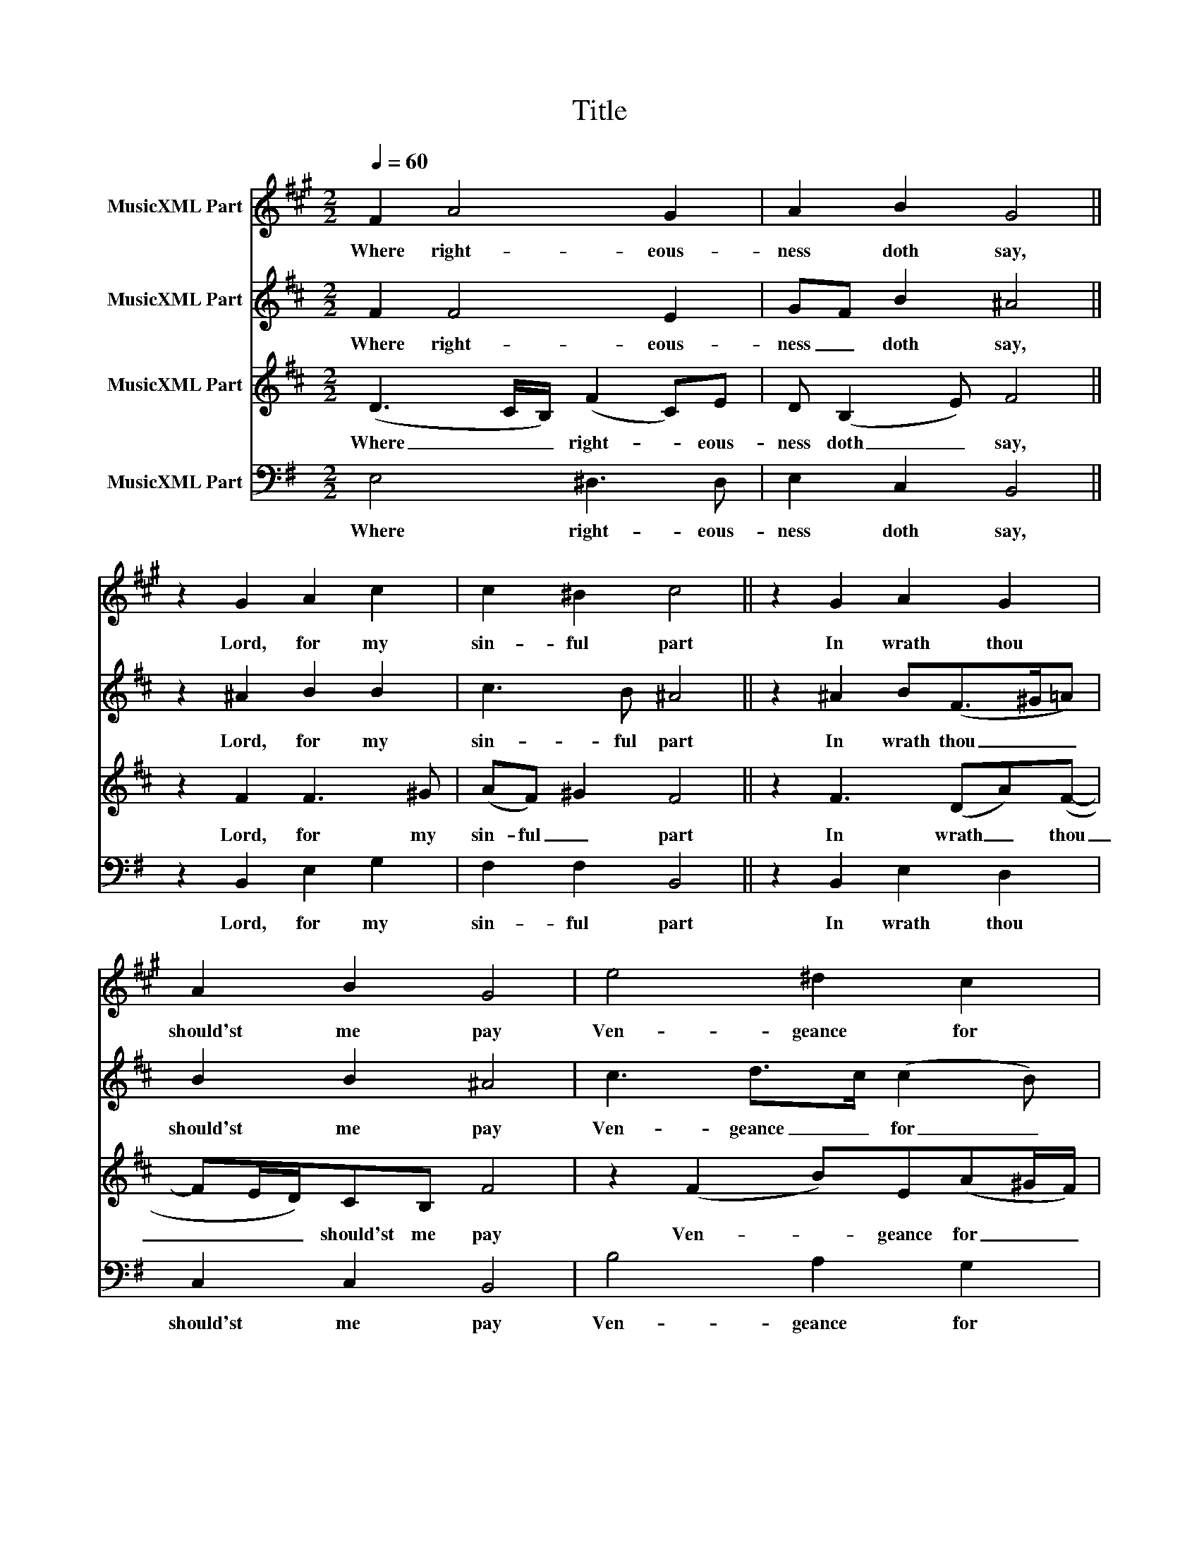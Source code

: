 X:1
T:Title
%%score 1 2 3 4
L:1/8
Q:1/4=60
M:2/2
K:G
V:1 treble transpose=-2 nm="MusicXML Part"
V:2 treble transpose=-7 nm="MusicXML Part"
V:3 treble transpose=-7 nm="MusicXML Part"
V:4 bass nm="MusicXML Part"
V:1
[K:A] F2 A4 G2 | A2 B2 G4 || z2 G2 A2 c2 | c2 ^B2 c4 || z2 G2 A2 G2 | A2 B2 G4 | e4 ^d2 c2 | %7
w: Where right- eous-|ness doth say,|Lord, for my|sin- ful part|In wrath thou|should'st me pay|Ven- geance for|
 c2 ^B2 c4 || z2 ^E2 F2 F2 | G2 G2 A4 || z2 E2 A2 A2 | B2 B2 c4 || z2 E2 F2 G2 | A2 B2 c4 | %14
w: my de- sert,|I can it|not de- ny|But needs I|must con- fess|How that con-|ti- nual- ly|
 z2 c2 B3 A | G2 F2 ^E4 || z2 c2 e3 ^d | c2 B2 ^A4 |] %18
w: Thy laws I|do trans- gress.|Thy laws I|do trans- gress.|
V:2
[K:D] F2 F4 E2 | GF B2 ^A4 || z2 ^A2 B2 B2 | c3 B ^A4 || z2 ^A2 B(F>^G=A) | B2 B2 ^A4 | %6
w: Where right- eous-|ness _ doth say,|Lord, for my|sin- ful part|In wrath thou _ _|should'st me pay|
 c3 d>c (c2 B) | c3 B ^A4 || z2 c2 F2 ^G2 | ^G2 ^A2 B4 || z2 F2 B3 d- | dd c2 d4 || z2 z F DG(EA) | %13
w: Ven- geance _ for _|my de- sert,|I can it|not de- ny|But needs I|_ must con- fess|How that con- ti- *|
 F(F B2) ^A4 | z2 d2 c3 B | e3 (B d2) c2 || z2 d2 c2 d2 | d2 B2 B4 |] %18
w: * nual- * ly|Thy laws I|do trans- * gress.|Thy laws I|do trans- gress.|
V:3
[K:D] (D3 C/B,/) (F2 C)E | D (B,2 E) F4 || z2 F2 F3 ^G | (AF) ^G2 F4 || z2 F3 (DA)(F- | %5
w: Where _ _ right- * eous-|ness doth _ say,|Lord, for my|sin- ful _ part|In wrath _ thou|
 FE/D/)CB, F4 | z2 (F2 B)E(A^G/F/) | ^G3 G F4 || z2 z F- F B2 E | E2 E2 F4 || z2 DE F2 B2 | %11
w: _ _ _ should'st me pay|Ven- * geance for _ _|my de- sert,|I _ can it|not de- ny|But _ needs I|
 G3 E A4 || z2 C D2 E2 F- | FD CB, C4 | z2 A2 A3 F | G2 G2 F4 || z2 B2 A2 B2- | BA G4 F2 |] %18
w: must con- fess|How that con- ti-|* nual- * * ly|Thy laws I|do trans- gress.|Thy laws I|_ do trans- gress.|
V:4
 E,4 ^D,3 D, | E,2 C,2 B,,4 || z2 B,,2 E,2 G,2 | F,2 F,2 B,,4 || z2 B,,2 E,2 D,2 | C,2 C,2 B,,4 | %6
w: Where right- eous-|ness doth say,|Lord, for my|sin- ful part|In wrath thou|should'st me pay|
 B,4 A,2 G,2 | F,2 F,2 B,,4 || z2 B,2 ^G,2 A,2 | F,2 F,2 E,4 || z2 G,F, E,2 C2 | A,2 A,2 G,4 || %12
w: Ven- geance for|my de- sert,|I can it|not de- ny|But _ needs I|must con- fess|
 z2 B,,2 C,2 D,2 | E,2 C,2 B,,4 | z2 G,2 D,3 E, | A,,2 A,,2 B,,4 || z2 E,2 B,,2 E,2 | E,3 E, E,4 |] %18
w: How that con-|ti- nual- ly|Thy laws I|do trans- gress.|Thy laws I|do trans- gress.|

